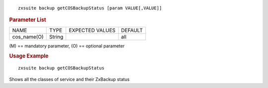 .. SPDX-FileCopyrightText: 2022 Zextras <https://www.zextras.com/>
..
.. SPDX-License-Identifier: CC-BY-NC-SA-4.0

::

   zxsuite backup getCOSBackupStatus [param VALUE[,VALUE]]

.. rubric:: Parameter List

+-----------------+-----------------+-----------------+-----------------+
| NAME            | TYPE            | EXPECTED VALUES | DEFAULT         |
+-----------------+-----------------+-----------------+-----------------+
| cos_name(O)     | String          |                 | all             |
+-----------------+-----------------+-----------------+-----------------+

\(M) == mandatory parameter, (O) == optional parameter

.. rubric:: Usage Example

::

   zxsuite backup getCOSBackupStatus

Shows all the classes of service and their ZxBackup status
